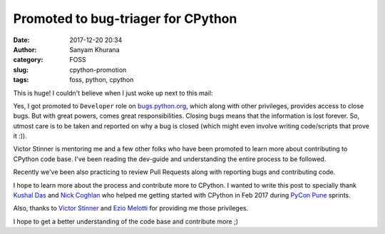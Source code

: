 Promoted to bug-triager for CPython
===================================
:date: 2017-12-20 20:34
:author: Sanyam Khurana
:category: FOSS
:slug: cpython-promotion
:tags: foss, python, cpython

This is huge! I couldn't believe when I just woke up next to this mail:

.. image:: images/cpython_bug_triage.jpg
    :alt: Sanyam Khurana has been promoted

Yes, I got promoted to ``Developer`` role on `bugs.python.org <http://bugs.python.org>`_, which along with other privileges, provides access to close bugs. But with great powers, comes great responsibilities. Closing bugs means that the information is lost forever. So, utmost care is to be taken and reported on why a bug is closed (which might even involve writing code/scripts that prove it :)).

Victor Stinner is mentoring me and a few other folks who have been promoted to learn more about contributing to CPython code base. I've been reading the dev-guide and understanding the entire process to be followed.

Recently we've been also practicing to review Pull Requests along with reporting bugs and contributing code.

I hope to learn more about the process and contribute more to CPython. I wanted to write this post to specially thank `Kushal Das <http://kushaldas.in>`_ and `Nick Coghlan <https://github.com/ncoghlan>`_ who helped me getting started with CPython in Feb 2017 during `PyCon Pune <http://pune.pycon.org>`_ sprints.

Also, thanks to `Victor Stinner <https://github.com/vstinner>`_ and `Ezio Melotti <https://github.com/ezio-melotti>`_ for providing me those privileges.

I hope to get a better understanding of the code base and contribute more ;)
